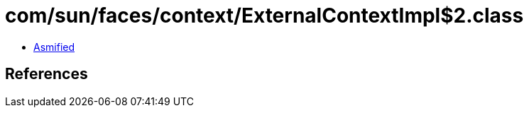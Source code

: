 = com/sun/faces/context/ExternalContextImpl$2.class

 - link:ExternalContextImpl$2-asmified.java[Asmified]

== References

